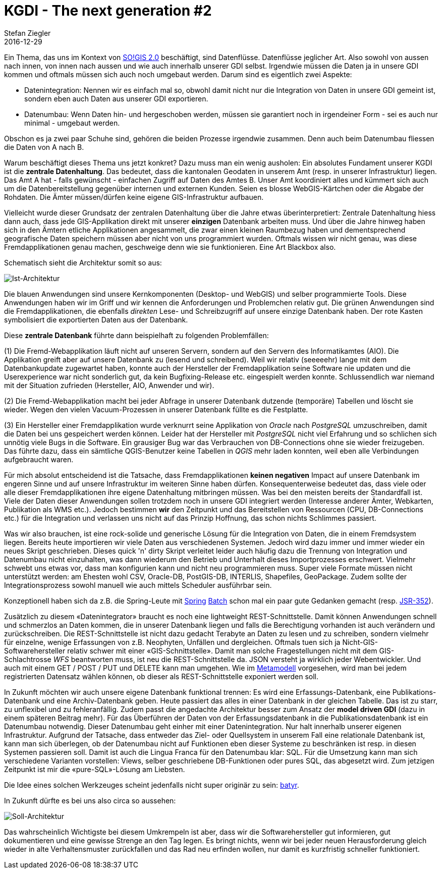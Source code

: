 = KGDI - The next generation #2
Stefan Ziegler
2016-12-29
:jbake-type: post
:jbake-status: published
:jbake-tags: KGDI,GDI,Datenintegration,Datenumbau,REST,know your gdi
:idprefix:

Ein Thema, das uns im Kontext von http://blog.sogeo.services/blog/2016/12/24/kgdi-the-next-generation-1.html[SO!GIS 2.0] beschäftigt, sind Datenflüsse. Datenflüsse jeglicher Art. Also sowohl von aussen nach innen, von innen nach aussen und wie auch innerhalb unserer GDI selbst. Irgendwie müssen die Daten ja in unsere GDI kommen und oftmals müssen sich auch noch umgebaut werden. Darum sind es eigentlich zwei Aspekte:

* Datenintegration: Nennen wir es einfach mal so, obwohl damit nicht nur die Integration von Daten in unsere GDI gemeint ist, sondern eben auch Daten aus unserer GDI exportieren.
* Datenumbau: Wenn Daten hin- und hergeschoben werden, müssen sie garantiert noch in irgendeiner Form - sei es auch nur minimal - umgebaut werden. 

Obschon es ja zwei paar Schuhe sind, gehören die beiden Prozesse irgendwie zusammen. Denn auch beim Datenumbau fliessen die Daten von A nach B.

Warum beschäftigt dieses Thema uns jetzt konkret? Dazu muss man ein wenig ausholen: Ein absolutes Fundament unserer KGDI ist die *zentrale Datenhaltung*. Das bedeutet, dass die kantonalen Geodaten in unserem Amt (resp. in unserer Infrastruktur) liegen. Das Amt A hat - falls gewünscht - einfachen Zugriff auf Daten des Amtes B. Unser Amt koordiniert alles und kümmert sich auch um die Datenbereitstellung gegenüber internen und externen Kunden. Seien es blosse WebGIS-Kärtchen oder die Abgabe der Rohdaten. Die Ämter müssen/dürfen keine eigene GIS-Infrastruktur aufbauen. 

Vielleicht wurde dieser Grundsatz der zentralen Datenhaltung über die Jahre etwas überinterpretiert: Zentrale Datenhaltung hiess dann auch, dass jede GIS-Applikation direkt mit unserer *einzigen* Datenbank arbeiten muss. Und über die Jahre hinweg haben sich in den Ämtern etliche Applikationen angesammelt, die zwar einen kleinen Raumbezug haben und dementsprechend geografische Daten speichern müssen aber nicht von uns programmiert wurden. Oftmals wissen wir nicht genau, was diese Fremdapplikationen genau machen, geschweige denn wie sie funktionieren. Eine Art Blackbox also.

Schematisch sieht die Architektur somit so aus:

image::../../../../../images/kgdi_the_next_generation_p2/sogis_alt.svg[alt="Ist-Architektur", align="center"]

Die blauen Anwendungen sind unsere Kernkomponenten (Desktop- und WebGIS) und selber programmierte Tools. Diese Anwendungen haben wir im Griff und wir kennen die Anforderungen und Problemchen relativ gut. Die grünen Anwendungen sind die Fremdapplikationen, die ebenfalls _direkten_ Lese- und Schreibzugriff auf unsere einzige Datenbank haben. Der rote Kasten symbolisiert die exportierten Daten aus der Datenbank.

Diese *zentrale Datenbank* führte dann beispielhaft zu folgenden Problemfällen:

(1) Die Fremd-Webapplikation läuft nicht auf unseren Servern, sondern auf den Servern des Informatikamtes (AIO). Die Applikation greift aber auf unsere Datenbank zu (lesend und schreibend). Weil wir relativ (seeeeehr) lange mit dem Datenbankupdate zugewartet haben, konnte auch der Hersteller der Fremdapplikation seine Software nie updaten und die Userexperience war nicht sonderlich gut, da kein Bugfixing-Release etc. eingespielt werden konnte. Schlussendlich war niemand mit der Situation zufrieden (Hersteller, AIO, Anwender und wir).

(2) Die Fremd-Webapplikation macht bei jeder Abfrage in unserer Datenbank dutzende (temporäre) Tabellen und löscht sie wieder. Wegen den vielen Vacuum-Prozessen in unserer Datenbank füllte es die Festplatte.

(3) Ein Hersteller einer Fremdapplikation wurde verknurrt seine Applikation von _Oracle_ nach _PostgreSQL_ umzuschreiben, damit die Daten bei uns gespeichert werden können. Leider hat der Hersteller mit _PostgreSQL_ nicht viel Erfahrung und so schlichen sich unnötig viele Bugs in die Software. Ein grausiger Bug war das Verbrauchen von DB-Connections ohne sie wieder freizugeben. Das führte dazu, dass ein sämtliche QGIS-Benutzer keine Tabellen in _QGIS_ mehr laden konnten, weil eben alle Verbindungen aufgebraucht waren.

Für mich absolut entscheidend ist die Tatsache, dass Fremdapplikationen *keinen negativen* Impact auf unsere Datenbank im engeren Sinne und auf unsere Infrastruktur im weiteren Sinne haben dürfen. Konsequenterweise bedeutet das, dass viele oder alle dieser Fremdapplikationen ihre eigene Datenhaltung mitbringen müssen. Was bei den meisten bereits der Standardfall ist. Viele der Daten dieser Anwendungen sollen trotzdem noch in unsere GDI integriert werden (Interesse anderer Ämter, Webkarten, Publikation als WMS etc.). Jedoch bestimmen *wir* den Zeitpunkt und das Bereitstellen von Ressourcen (CPU, DB-Connections etc.) für die Integration und verlassen uns nicht auf das Prinzip Hoffnung, das schon nichts Schlimmes passiert.

Was wir also brauchen, ist eine rock-solide und generische Lösung für die Integration von Daten, die in einem Fremdsystem liegen. Bereits heute importieren wir viele Daten aus verschiedenen Systemen. Jedoch wird dazu immer und immer wieder ein neues Skript geschrieben. Dieses quick 'n' dirty Skript verleitet leider auch häufig dazu die Trennung von Integration und Datenumbau nicht einzuhalten, was dann wiederum den Betrieb und Unterhalt dieses Importprozesses erschwert. Vielmehr schwebt uns etwas vor, dass man konfigurien kann und nicht neu programmieren muss. Super viele Formate müssen nicht unterstützt werden: am Ehesten wohl CSV, Oracle-DB, PostGIS-DB, INTERLIS, Shapefiles, GeoPackage. Zudem sollte der Integrationsprozess sowohl manuell wie auch mittels Scheduler ausführbar sein. 

Konzeptionell haben sich da z.B. die Spring-Leute mit http://docs.spring.io/spring-batch/reference/html/spring-batch-intro.html[Spring] http://docs.spring.io/spring-batch/reference/html/domain.html[Batch] schon mal ein paar gute Gedanken gemacht (resp. https://www.jcp.org/en/jsr/detail?id=352[JSR-352]).

Zusätzlich zu diesem &laquo;Datenintegrator&raquo; braucht es noch eine lightweight REST-Schnittstelle. Damit können Anwendungen schnell und schmerzlos an Daten kommen, die in unserer Datenbank liegen und falls die Berechtigung vorhanden ist auch verändern und zurückschreiben. Die REST-Schnittstelle ist nicht dazu gedacht Terabyte an Daten zu lesen und zu schreiben, sondern vielmehr für einzelne, wenige Erfassungen von z.B. Neophyten, Unfällen und dergleichen. Oftmals tuen sich ja Nicht-GIS-Softwarehersteller relativ schwer mit einer &laquo;GIS-Schnittstelle&raquo;. Damit man solche Fragestellungen nicht mit dem GIS-Schlachtrosse _WFS_ beantworten muss, ist neu die REST-Schnittstelle da. JSON versteht ja wirklich jeder Webentwickler. Und auch mit einem GET / POST / PUT und DELETE kann man umgehen. Wie im http://blog.sogeo.services/blog/2016/12/24/kgdi-the-next-generation-1.html[Metamodell] vorgesehen, wird man bei jedem registrierten Datensatz wählen können, ob dieser als REST-Schnittstelle exponiert werden soll.

In Zukunft möchten wir auch unsere eigene Datenbank funktional trennen: Es wird eine Erfassungs-Datenbank, eine Publikations-Datenbank und eine Archiv-Datenbank geben. Heute passiert das alles in einer Datenbank in der gleichen Tabelle. Das ist zu starr, zu unflexibel und zu fehleranfällig. Zudem passt die angedachte Architektur besser zum Ansatz der *model driven GDI* (dazu  in einem späteren Beitrag mehr). Für das Überführen der Daten von der Erfassungsdatenbank in die Publikationsdatenbank ist ein Datenumbau notwendig. Dieser Datenumbau geht einher mit einer Datenintegration. Nur halt innerhalb unserer eigenen Infrastruktur. Aufgrund der Tatsache, dass entweder das Ziel- oder Quellsystem in unserem Fall eine relationale Datenbank ist, kann man sich überlegen, ob der Datenumbau nicht auf Funktionen eben dieser Systeme zu beschränken ist resp. in diesen Systemen passieren soll. Damit ist auch die Lingua Franca für den Datenumbau klar: SQL. Für die Umsetzung kann man sich verschiedene Varianten vorstellen: Views, selber geschriebene DB-Funktionen oder pures SQL, das abgesetzt wird. Zum jetzigen Zeitpunkt ist mir die &laquo;pure-SQL&raquo;-Lösung am Liebsten. 

Die Idee eines solchen Werkzeuges scheint jedenfalls nicht super originär zu sein: https://github.com/geops/batyr[batyr].

In Zukunft dürfte es bei uns also circa so aussehen:

image::../../../../../images/kgdi_the_next_generation_p2/sogis_neu.svg[alt="Soll-Architektur", align="center"]

Das wahrscheinlich Wichtigste bei diesem Umkrempeln ist aber, dass wir die Softwarehersteller gut informieren, gut dokumentieren und eine gewisse Strenge an den Tag legen. Es bringt nichts, wenn wir bei jeder neuen Herausforderung gleich wieder in alte Verhaltensmuster zurückfallen und das Rad neu erfinden wollen, nur damit es kurzfristig schneller funktioniert.
